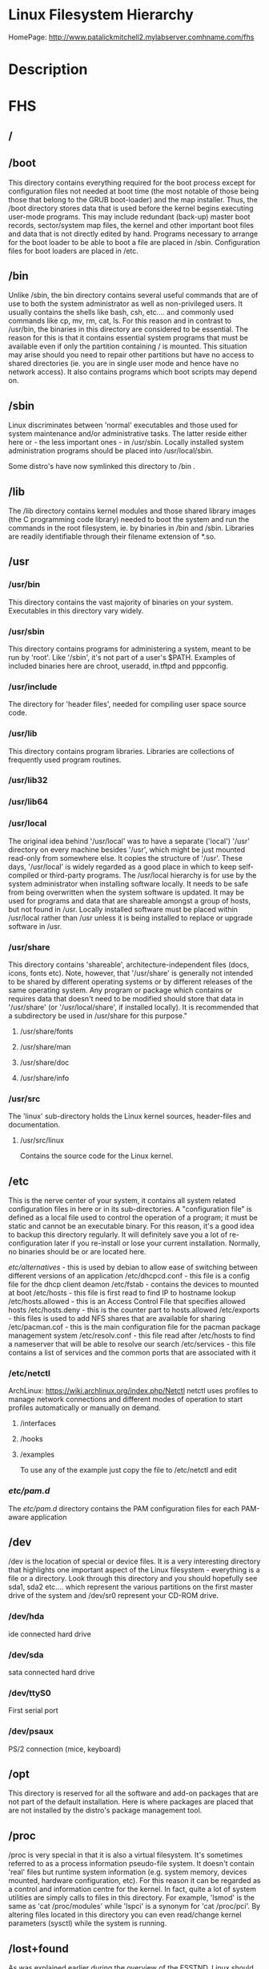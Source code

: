 #+TAGS: filesystem fhs hierarchy


* Linux Filesystem Hierarchy
HomePage: http://www.patalickmitchell2.mylabserver.comhname.com/fhs
* Description
* FHS
** /
** /boot
This directory contains everything required for the boot process except for configuration files not needed at boot time (the most notable of those being those that belong to the GRUB boot-loader) and the map installer. Thus, the /boot directory stores data that is used before the kernel begins executing user-mode programs. This may include redundant (back-up) master boot records, sector/system map files, the kernel and other important boot files and data that is not directly edited by hand. Programs necessary to arrange for the boot loader to be able to boot a file are placed in /sbin. Configuration files for boot loaders are placed in /etc.

** /bin
Unlike /sbin, the bin directory contains several useful commands that are of use to both the system administrator as well as non-privileged users. It usually contains the shells like bash, csh, etc.... and commonly used commands like cp, mv, rm, cat, ls. For this reason and in contrast to /usr/bin, the binaries in this directory are considered to be essential. The reason for this is that it contains essential system programs that must be available even if only the partition containing / is mounted. This situation may arise should you need to repair other partitions but have no access to shared directories (ie. you are in single user mode and hence have no network access). It also contains programs which boot scripts may depend on.

** /sbin
Linux discriminates between 'normal' executables and those used for system maintenance and/or administrative tasks. The latter reside either here or - the less important ones - in /usr/sbin. Locally installed system administration programs should be placed into /usr/local/sbin. 

Some distro's have now symlinked this directory to /bin .

** /lib
The /lib directory contains kernel modules and those shared library images (the C programming code library) needed to boot the system and run the commands in the root filesystem, ie. by binaries in /bin and /sbin. Libraries are readily identifiable through their filename extension of *.so.

** /usr
*** /usr/bin
This directory contains the vast majority of binaries on your system. Executables in this directory vary widely.

*** /usr/sbin
This directory contains programs for administering a system, meant to be run by 'root'. Like '/sbin', it's not part of a user's $PATH. Examples of included binaries here are chroot, useradd, in.tftpd and pppconfig.

*** /usr/include
The directory for 'header files', needed for compiling user space source code.

*** /usr/lib
This directory contains program libraries. Libraries are collections of frequently used program routines.

*** /usr/lib32
*** /usr/lib64
*** /usr/local
The original idea behind '/usr/local' was to have a separate ('local') '/usr' directory on every machine besides '/usr', which might be just mounted read-only from somewhere else. It copies the structure of '/usr'. These days, '/usr/local' is widely regarded as a good place in which to keep self-compiled or third-party programs. The /usr/local hierarchy is for use by the system administrator when installing software locally. It needs to be safe from being overwritten when the system software is updated. It may be used for programs and data that are shareable amongst a group of hosts, but not found in /usr. Locally installed software must be placed within /usr/local rather than /usr unless it is being installed to replace or upgrade software in /usr.

*** /usr/share
This directory contains 'shareable', architecture-independent files (docs, icons, fonts etc). Note, however, that '/usr/share' is generally not intended to be shared by different operating systems or by different releases of the same operating system. Any program or package which contains or requires data that doesn't need to be modified should store that data in '/usr/share' (or '/usr/local/share', if installed locally). It is recommended that a subdirectory be used in /usr/share for this purpose."

**** /usr/share/fonts
**** /usr/share/man
**** /usr/share/doc
**** /usr/share/info

*** /usr/src
The 'linux' sub-directory holds the Linux kernel sources, header-files and documentation.

**** /usr/src/linux
Contains the source code for the Linux kernel.

** /etc
This is the nerve center of your system, it contains all system related configuration files in here or in its sub-directories. A "configuration file" is defined as a local file used to control the operation of a program; it must be static and cannot be an executable binary. For this reason, it's a good idea to backup this directory regularly. It will definitely save you a lot of re-configuration later if you re-install or lose your current installation. Normally, no binaries should be or are located here.

/etc/alternatives/ - this is used by debian to allow ease of switching between different versions of an application
/etc/dhcpcd.conf   - this file is a config file for the dhcp client deamon
/etc/fstab - contains the devices to mounted at boot
/etc/hosts         - this file is first read to find IP to hostname lookup
/etc/hosts.allowed - this is an Access Control File that specifies allowed hosts
/etc/hosts.deny    - this is the counter part to hosts.allowed
/etc/exports       - this files is used to add NFS shares that are available for sharing
/etc/pacman.cof    - this is the main configuration file for the pacman package management system
/etc/resolv.conf   - this file read after /etc/hosts to find a nameserver that will be able to resolve our search
/etc/services      - this file contains a list of services and the common ports that are associated with it
*** /etc/netctl
ArchLinux: https://wiki.archlinux.org/index.php/Netctl
netctl uses profiles to manage network connections and different modes of operation to start profiles automatically or manually on demand.

**** /interfaces
**** /hooks
**** /examples
To use any of the example just copy the file to /etc/netctl and edit

*** /etc/pam.d/
The /etc/pam.d/ directory contains the PAM configuration files for each PAM-aware application
** /dev
/dev is the location of special or device files. It is a very interesting directory that highlights one important aspect of the Linux filesystem - everything is a file or a directory. Look through this directory and you should hopefully see sda1, sda2 etc.... which represent the various partitions on the first master drive of the system and /dev/sr0 represent your CD-ROM drive.

*** /dev/hda
ide connected hard drive

*** /dev/sda
sata connected hard drive

*** /dev/ttyS0
First serial port

*** /dev/psaux
PS/2 connection (mice, keyboard)

** /opt
This directory is reserved for all the software and add-on packages that are not part of the default installation. Here is where packages are placed that are not installed by the distro's package management tool.

** /proc
/proc is very special in that it is also a virtual filesystem. It's sometimes referred to as a process information pseudo-file system. It doesn't contain 'real' files but runtime system information (e.g. system memory, devices mounted, hardware configuration, etc). For this reason it can be regarded as a control and information centre for the kernel. In fact, quite a lot of system utilities are simply calls to files in this directory. For example, 'lsmod' is the same as 'cat /proc/modules' while 'lspci' is a synonym for 'cat /proc/pci'. By altering files located in this directory you can even read/change kernel parameters (sysctl) while the system is running.

** /lost+found
As was explained earlier during the overview of the FSSTND, Linux should always go through a proper shutdown. Sometimes your system might crash or a power failure might take the machine down. Either way, at the next boot, a lengthy filesystem check (the speed of this check is dependent on the type of filesystem that you actually use. ie. ext3 is faster than ext2 because it is a journalled filesystem) using fsck will be done. Fsck will go through the system and try to recover any corrupt files that it finds. The result of this recovery operation will be placed in this directory. The files recovered are not likely to be complete or make much sense but there always is a chance that something worthwhile is recovered.

** /media
This directory contains subdirectories which are used as mount points for
removeable media such as flash drives, cdroms and zip disks.

** /mnt
This is a generic mount point under which you mount your filesystems or devices. Mounting is the process by which you make a filesystem available to the system. After mounting your files will be accessible under the mount-point. This directory usually contains mount points or sub-directories where you mount your floppy and your CD. You can also create additional mount-points here if you wish. Standard mount points would include /mnt/cdrom and /mnt/floppy. There is no limitation to creating a mount-point anywhere on your system but by convention and for sheer practicality do not litter your file system with mount-points. It should be noted that some distributions like Debian allocate /floppy and /cdrom as mount points while Redhat and Mandrake puts them in /mnt/floppy and /mnt/cdrom respectively.

** /run
** /root
This is the home directory of the System Administrator, 'root'.
** /srv
/srv contains site-specific data which is served by this system.

This main purpose of specifying this is so that users may find
the location of the data files for particular service, and so that
services which require a single tree for readonly data, writable data
and scripts (such as cgi scripts) can be reasonably placed. Data that
is only of interest to a specific user should go in that users'
home directory.

The methodology used to name subdirectories of /srv is unspecified as there.
One method for structuring data under /srv is by protocol, eg. ftp, rsync, 
www, and cvs. On large systems it can be useful to structure /srv by 
administrative context, such as /srv/physics/www, /srv/compsci/cvs, etc. 
This setup will differ from host to host. Therefore, no program should rely 
on a specific subdirectory structure of /srv existing or data necessarily 
being stored in /srv. However /srv should always exist on FHS compliant 
systems and should be used as the default location for such data.

Distributions must take care not to remove locally placed files in these
directories without administrator permission.

This is particularly important as these areas will often contain both
files initially installed by the distributor, and those added by the
administrator.

** /sys
The /sys/ directory utilizes the new sysfs virtual file system specific to the 2.6 kernel. With the increased support for hot plug hardware devices in the 2.6 kernel, the /sys/ directory contains information similarly held in /proc/, but displays a hierarchical view of specific device information in regards to hot plug devices.

** /tmp
This directory contains mostly files that are required temporarily. Many programs use this to create lock files and for temporary storage of data. Do not remove files from this directory unless you know exactly what you are doing! Many of these files are important for currently running programs and deleting them may result in a system crash.

** /var
Contains variable data like system logging files, mail and printer spool directories, and transient and temporary files. Some portions of /var are not shareable between different systems. For instance, /var/log, /var/lock, and /var/run. Other portions may be shared, notably /var/mail, /var/cache/man, /var/cache/fonts, and /var/spool/news. Why not put it into /usr? Because there might be circumstances when you may want to mount /usr as read-only, e.g. if it is on a CD or on another computer. '/var' contains variable data, i.e. files and directories the system must be able to write to during operation, whereas /usr should only contain static data. Some directories can be put onto separate partitions or systems, e.g. for easier backups, due to network topology or security concerns.

*** /var/backups
Directory containing backups of various key system files such as /etc/shadow, /etc/group, /etc/inetd.conf and dpkg.status. They are normally renamed to something like dpkg.status.0, group.bak, gshadow.bak, inetd.conf.bak, passwd.bak, shadow.bak

*** /var/cache
Is intended for cached data from applications. Such data is locally generated as a result of time-consuming I/O or calculation. This data can generally be regenerated or be restored. Unlike /var/spool, files here can be deleted without data loss. This data remains valid between invocations of the application and rebooting of the system. The existence of a separate directory for cached data allows system administrators to set different disk and backup policies from other directories in /var.

**** /var/cache/fonts
Locally-generated fonts. In particular, all of the fonts which are automatically generated by mktexpk must be located in appropriately-named subdirectories of /var/cache/ fonts.

*** /var/cache/man
A cache for man pages that are formatted on demand. The source for manual pages is usually stored in /usr/share/man/; some manual pages might come with a pre-formatted version, which is stored in /usr/share/man/cat* (this is fairly rare now). Other manual pages need to be formatted when they are first viewed; the formatted version is then stored in /var/man so that the next person to view the same page won't have to wait for it to be formatted (/var/catman is often cleaned in the same way temporary directories are cleaned).

*** /var/cache/'package'
Package specific cache data.

*** /var/cache/www
WWW proxy or cache data.

*** /var/crash
This directory will eventually hold system crash dumps. Currently, system crash dumps are not supported under Linux. However, development is already complete and is awaiting unification into the Linux kernel.

*** /var/db
Data bank store
/var/db/sudo 
  - this will sort a timestamp of users with sudo privs and it is checked everytime sudo is used.
  - if the timestamp is within 15 minutes no password is requested

*** /var/games
Any variable data relating to games in /usr is placed here. It holds variable data that was previously found in /usr. Static data, such as help text, level descriptions, and so on, remains elsewhere though, such as in /usr/share/games. The separation of /var/games and /var/lib as in release FSSTND 1.2 allows local control of backup strategies, permissions, and disk usage, as well as allowing inter-host sharing and reducing clutter in /var/lib. Additionally, /var/games is the path traditionally used by BSD.

*** /var/lib
Holds dynamic data libraries/files like the rpm/dpkg database and game scores. Furthermore, this hierarchy holds state information pertaining to an application or the system. State information is data that programs modify while they run, and that pertains to one specific host. Users shouldn't ever need to modify files in /var/lib to configure a package's operation. State information is generally used to preserve the condition of an application (or a group of inter-related applications) between invocations and between different instances of the same application. An application (or a group of inter-related applications) use a subdirectory of /var/lib for their data. There is one subdirectory, /var/lib/misc, which is intended for state files that don't need a subdirectory; the other subdirectories should only be present if the application in question is included in the distribution. /var/lib/'name' is the location that must be used for all distribution packaging support. Different distributions may use different names, of course.

*** /var/local
Variable data for local programs (i.e., programs that have been installed by the system administrator) that are installed in /usr/local (as opposed to a remotely mounted '/var' partition). Note that even locally installed programs should use the other /var directories if they are appropriate, e.g., /var/lock.

*** /var/lock
Many programs follow a convention to create a lock file in /var/lock to indicate that they are using a particular device or file. This directory holds those lock files (for some devices) and hopefully other programs will notice the lock file and won't attempt to use the device or file.

Lock files should be stored within the /var/lock directory structure. Lock files for devices and other resources shared by multiple applications, such as the serial device lock files that were originally found in either /usr/spool/locks or /usr/spool/uucp, must now be stored in /var/lock. The naming convention which must be used is LCK.. followed by the base name of the device file. For example, to lock /dev/ttyS0 the file LCK..ttyS0 would be created. The format used for the contents of such lock files must be the HDB UUCP lock file format. The HDB format is to store the process identifier (PID) as a ten byte ASCII decimal number, with a trailing newline. For example, if process 1230 holds a lock file, it would contain the eleven characters: space, space, space, space, space, space, one, two, three, zero, and newline.

*** /var/log
Log files from the system and various programs/services, especially login (/var/log/wtmp, which logs all logins and logouts into the system) and syslog (/var/log/messages, where all kernel and system program message are usually stored). Files in /var/log can often grow indefinitely, and may require cleaning at regular intervals. Something that is now normally managed via log rotation utilities such as 'logrotate'. This utility also allows for the automatic rotation compression, removal and mailing of log files. Logrotate can be set to handle a log file daily, weekly, monthly or when the log file gets to a certain size. Normally, logrotate runs as a daily cron job. This is a good place to start troubleshooting general technical problems.

**** /var/log/auth.log
Record of all logins and logouts by normal users and system processes.

**** /var/log/btmp
Log of all attempted bad logins to the system. Accessed via the lastb command.

**** /var/log/debug
Debugging output from various packages.

**** /var/log/dmesg
Kernel ring buffer. The content of this file is referred to by the dmesg command.

**** /var/log/'display_manager'
- kdm
KDM log file. Normally a subset of the last X log file. See /var/log/xdm.log for more details.
- gdm
GDM log files. Normally a subset of the last X log file. See /var/log/xdm.log for mode details.

**** /var/log/messages
System logs

**** /var/log/pacct
Process accounting is the bookkeeping of process activity. The raw data of process activity is maintained here. Three commands can be used to access the contents of this file dump-acct, sa (summary of process accounting) and lastcomm (list the commands executed on the system).

**** /var/log/utmp
Active user sessions. This is a data file and as such it can not be viewed normally. A human-readable form can be created via the dump-utmp command or through the w, who or users commands.

**** /var/log/wtmp
Log of all users who have logged into and out of the system. The last command can be used to access a human readable form of this file. It also lists every connection and run-level change.

**** /var/log/xdm
XDM log file. Normally subset of the last X startup log and pretty much useless in light of the details the X logs is able to provide us with. Only consult this file if you have XDM specific issues otherwise just use the X logfile.

**** /var/log/Xorg.0.log
X startup logfile. An excellent resource for uncovering problems with X configuration. Log files are numbered according to when they were last used. For example, the last log file would be stored in /var/log/Xorg.0.log, the next /var/log/Xorg.9.log, so on and so forth.

**** /var/log/syslog
The 'system' log file. The contents of this file is managed via the syslogd daemon which more often than not takes care of all log manipulation on most systems.

*** /var/mail
Contains user mailbox files. The mail files take the form /var/mail/'username' (Note that /var/mail may be a symbolic link to another directory). User mailbox files in this location are stored in the standard UNIX mailbox format. The reason for the location of this directory was to bring the FHS inline with nearly every UNIX implementation (it was previously located in /var/spool/mail). This change is important for inter-operability since a single /var/mail is often shared between multiple hosts and multiple UNIX implementations (despite NFS locking issues).

*** /var/opt
Variable data of the program packages in /opt must be installed in /var/opt/'package-name', where 'package-name' is the name of the subtree in /opt where the static data from an add-on software package is stored, except where superceded by another file in /etc. No structure is imposed on the internal arrangement of /var/opt/'package-name'.

*** /var/run
Contains the process identification files (PIDs) of system services and other information about the system that is valid until the system is next booted. For example, /var/run/utmp contains information about users currently logged in.

*** /var/spool
Holds spool files, for instance for mail, news, and printing (lpd) and other queued work. Spool files store data to be processed after the job currently occupying a device is finished or the appropriate cron job is started. Each different spool has its own subdirectory below /var/spool, e.g., the cron tables are stored in /var/spool/cron/crontabs.

*** /var/tmp
Temporary files that are large or that need to exist for a longer time than what is allowed for /tmp. (Although the system administrator might not allow very old files in /var/tmp either.)

*** /var/named
Database for BIND. The Berkeley Internet Name Domain (BIND) implements an Internet domain name server. BIND is the most widely used name server software on the Internet, and is supported by the Internet Software Consortium, www.isc.org.

*** /var/yp
Database for NIS (Network Information Services). NIS is mostly used to let several machines in a network share the same account information (eg. /etc/passwd). NIS was formerly called Yellow Pages (YP).

** /home
Linux is a multi-user environment so each user is also assigned a specific directory that is accessible only to them and the system administrator. These are the user home directories, which can be found under '/home/$USER' (~/). It is your playground: everything is at your command, you can write files, delete them, install programs, etc.... Your home directory contains your personal configuration files, the so-called dot files (their name is preceded by a dot). Personal configuration files are usually 'hidden', if you want to see them, you either have to turn on the appropriate option in your file manager or run ls with the -a switch. If there is a conflict between personal and system wide configuration files, the settings in the perse will prevail. 

* The Root Directory
To comply with the FSSTND the following directories or symbolic links to directories are required in /
/bin   - Essential command binaries
/boot  - Static files of the boot loader 
/dev   - Device files
/etc   - Host-specific system configuration
/lib   - Essential shared libraries and kernel modules
/media - Mount point for removeable media
/mnt   - Mount point for mounting a filesystem temporarily
/opt   - Add-on application software packages
/sbin  - Essential system binaries
/srv   - Data for services provided by this system
/tmp   - Temporary files
/usr   - Secondary hierarchy
/var   - Variable data
   
Other Directories
** /proc  - Deprecated filesystem (procfs) is home to system data structures 
- This directory has many status files that can be used to get current operations system parameters
- Many performance analysing tools mine the contents of /proc for data
- Linux can be optimized through /proc
  - parameters are applied in a flexible way through the /proc/sys file systems (in older would have to be recompilied to get the parameters changed)
  - Differnt interfaces are offered through /proc/sys to tune different aspects of the OS
  
- Indside of /proc
  - First you will notice a lot of numbered directories, the number corresponds to the process pid 
    - inside these directories is information pertaining to the pid
    - cat the cmdline file to find out what application is tied to the pid
  - partitions file contains all the partitions on the current system
  - cpuinfo contains details of the system cpu
  - filesystems file tells what filesystems the current system supports
    - if you don't see a filesystem that you tink your system should support missing it only means the modules hasn't been loaded by the kernel 
- /proc/sys
  - this houses lots of parameters that can be altered as needed
    - swappiness variable is housed here /proc/sys/vm/swappiness

* Lecture
* Tutorial
* Books
* Links
[[http://tldp.org/LDP/Linux-Filesystem-Hierarchy/html/Linux-Filesystem-Hierarchy.html#usr][Linux Filesystem Hierarchy]]
